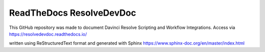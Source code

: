 ReadTheDocs ResolveDevDoc
=========================

This GitHub repository was made to document Davinci Resolve Scripting and Workflow Integrations.
Access via https://resolvedevdoc.readthedocs.io/

written using ReStructuredText format and generated with Sphinx
https://www.sphinx-doc.org/en/master/index.html
